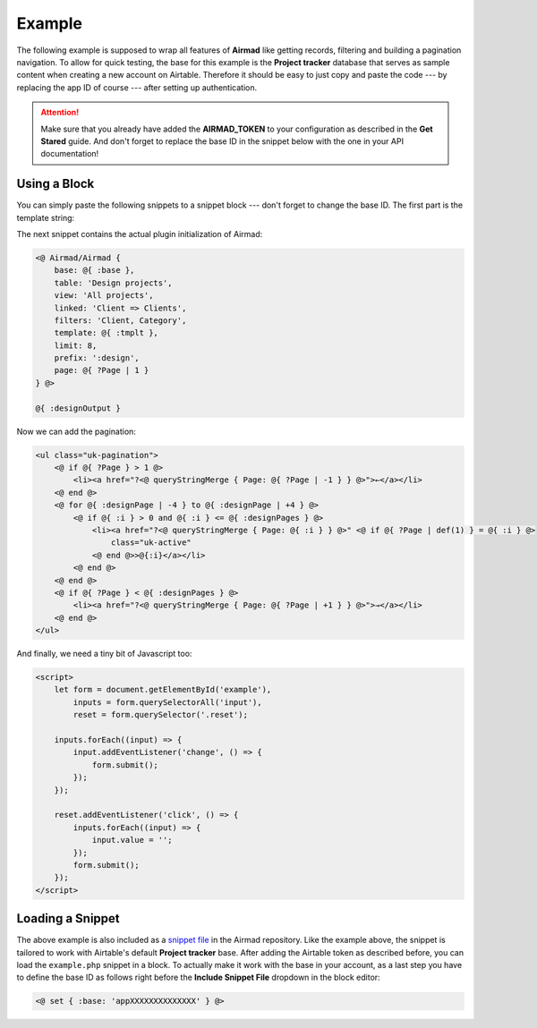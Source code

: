 Example
=======

The following example is supposed to wrap all features of **Airmad** like getting records, filtering 
and building a pagination navigation. To allow for quick testing, the base for this example is the 
**Project tracker** database that serves as sample content when creating a new account on Airtable.
Therefore it should be easy to just copy and paste the code --- by replacing the app ID of course --- 
after setting up authentication. 

.. attention::

    Make sure that you already have added the **AIRMAD_TOKEN** to your configuration as described 
    in the **Get Stared** guide. And don't forget to replace the base ID in the snippet below with
    the one in your API documentation!

Using a Block 
-------------

You can simply paste the following snippets to a snippet block --- don't forget to change the base ID.
The first part is the template string:

.. code-block:: php
   :emphasize-lines: 2

    <@ set { 
        :base: 'appXXXXXXXXXXXXXX',
        :tmplt: '
            <form id="example" action="" class="uk-flex uk-flex-space-between">
                {{#with filteredFilters}}
                    <input 
                    class="uk-button uk-width-medium-3-10" 
                    type="text" list="Categories" 
                    name="Category" 
                    placeholder="Category" 
                    value="{{../query.Category}}"
                    >
                    <datalist id="Categories">
                        {{#each Category}}<option value="{{this}}">{{/each}}
                    </datalist>
                    <input 
                    class="uk-button uk-width-medium-3-10" 
                    type="text" list="Clients" 
                    name="Client" 
                    placeholder="Client" 
                    value="{{../query.Client}}"
                    >
                    <datalist id="Clients">
                        {{#each Client}}<option value="{{Name}}">{{/each}}
                    </datalist>
                {{/with}}
                <button class="uk-button reset uk-width-medium-3-10">↺ Reset</button>
            </form>
            <div class="am-stretched grid cards">
                {{#records}}
                    {{#fields}}
                        <div class="card">
                            <div class="card-content uk-panel uk-panel-box">
                                <div class="uk-panel-teaser">
                                    {{#slider Project images}}
                                </div>
                                <div class="uk-panel-title">
                                    {{Name}}
                                </div>
                                <p>
                                    {{#Client}}
                                        {{Name}}
                                    {{/Client}}
                                </p>
                            </div>
                        </div>
                    {{/fields}}
                {{/records}}
            </div>	
        '
    } @>

The next snippet contains the actual plugin initialization of Airmad:

.. code-block:: php

    <@ Airmad/Airmad {
        base: @{ :base },
        table: 'Design projects',
        view: 'All projects',
        linked: 'Client => Clients',
        filters: 'Client, Category',
        template: @{ :tmplt },
        limit: 8,
        prefix: ':design',
        page: @{ ?Page | 1 }
    } @>

    @{ :designOutput }

Now we can add the pagination:

.. code-block:: php

    <ul class="uk-pagination">
        <@ if @{ ?Page } > 1 @>
            <li><a href="?<@ queryStringMerge { Page: @{ ?Page | -1 } } @>">←</a></li>
        <@ end @>
        <@ for @{ :designPage | -4 } to @{ :designPage | +4 } @>
            <@ if @{ :i } > 0 and @{ :i } <= @{ :designPages } @>
                <li><a href="?<@ queryStringMerge { Page: @{ :i } } @>" <@ if @{ ?Page | def(1) } = @{ :i } @>
                    class="uk-active"
                <@ end @>>@{:i}</a></li>
            <@ end @>
        <@ end @>
        <@ if @{ ?Page } < @{ :designPages } @>
            <li><a href="?<@ queryStringMerge { Page: @{ ?Page | +1 } } @>">→</a></li>
        <@ end @>
    </ul>

And finally, we need a tiny bit of Javascript too:

.. code-block:: html

    <script>
        let form = document.getElementById('example'),
            inputs = form.querySelectorAll('input'),
            reset = form.querySelector('.reset');

        inputs.forEach((input) => {
            input.addEventListener('change', () => {
                form.submit();
            });
        });

        reset.addEventListener('click', () => {
            inputs.forEach((input) => {
                input.value = '';
            });
            form.submit();
        });
    </script>

Loading a Snippet
-----------------

The above example is also included as a `snippet file <https://github.com/marcantondahmen/automad-airmad/tree/master/snippets>`_ 
in the Airmad repository. Like the example above, the snippet is tailored to work with Airtable's default **Project tracker** base.
After adding the Airtable token as described before, you can load the ``example.php`` snippet in a block. 
To actually make it work with the base in your account, as a last step you have to define the base ID as follows right before
the **Include Snippet File** dropdown in the block editor:

.. code-block:: php

	<@ set { :base: 'appXXXXXXXXXXXXXX' } @>